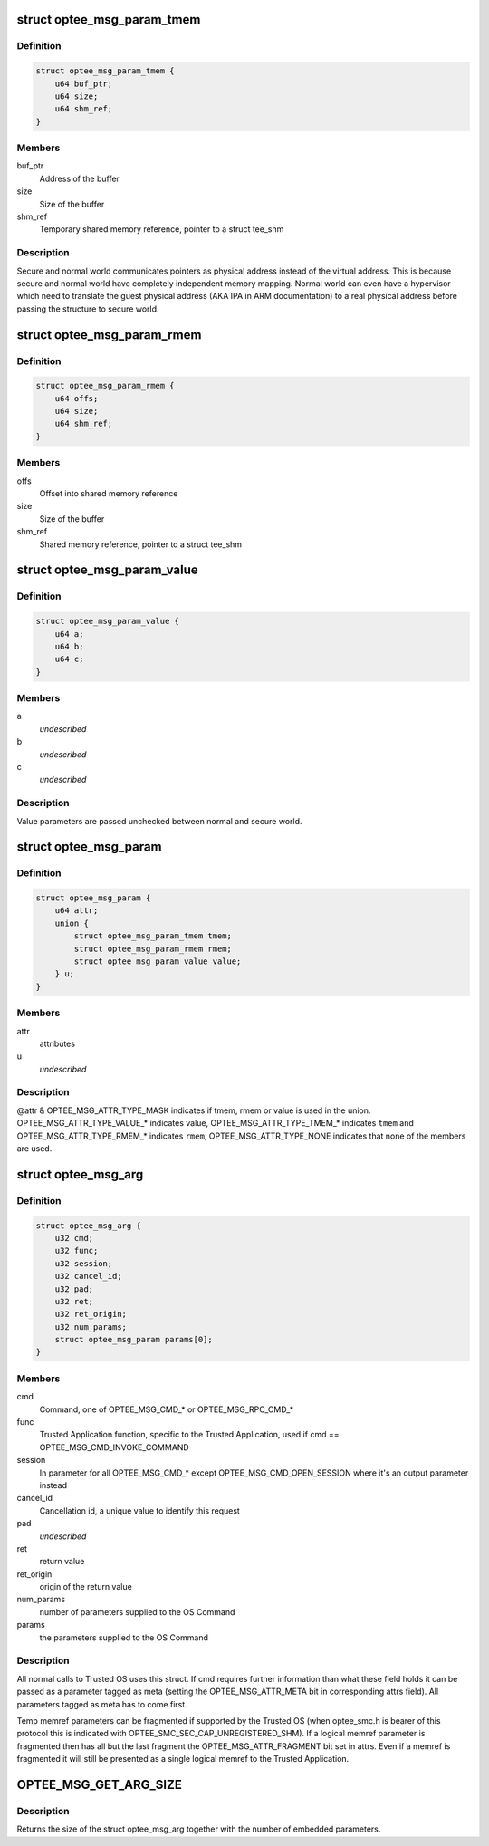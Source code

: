 .. -*- coding: utf-8; mode: rst -*-
.. src-file: drivers/tee/optee/optee_msg.h

.. _`optee_msg_param_tmem`:

struct optee_msg_param_tmem
===========================

.. c:type:: struct optee_msg_param_tmem

    temporary memory reference parameter

.. _`optee_msg_param_tmem.definition`:

Definition
----------

.. code-block:: c

    struct optee_msg_param_tmem {
        u64 buf_ptr;
        u64 size;
        u64 shm_ref;
    }

.. _`optee_msg_param_tmem.members`:

Members
-------

buf_ptr
    Address of the buffer

size
    Size of the buffer

shm_ref
    Temporary shared memory reference, pointer to a struct tee_shm

.. _`optee_msg_param_tmem.description`:

Description
-----------

Secure and normal world communicates pointers as physical address
instead of the virtual address. This is because secure and normal world
have completely independent memory mapping. Normal world can even have a
hypervisor which need to translate the guest physical address (AKA IPA
in ARM documentation) to a real physical address before passing the
structure to secure world.

.. _`optee_msg_param_rmem`:

struct optee_msg_param_rmem
===========================

.. c:type:: struct optee_msg_param_rmem

    registered memory reference parameter

.. _`optee_msg_param_rmem.definition`:

Definition
----------

.. code-block:: c

    struct optee_msg_param_rmem {
        u64 offs;
        u64 size;
        u64 shm_ref;
    }

.. _`optee_msg_param_rmem.members`:

Members
-------

offs
    Offset into shared memory reference

size
    Size of the buffer

shm_ref
    Shared memory reference, pointer to a struct tee_shm

.. _`optee_msg_param_value`:

struct optee_msg_param_value
============================

.. c:type:: struct optee_msg_param_value

    opaque value parameter

.. _`optee_msg_param_value.definition`:

Definition
----------

.. code-block:: c

    struct optee_msg_param_value {
        u64 a;
        u64 b;
        u64 c;
    }

.. _`optee_msg_param_value.members`:

Members
-------

a
    *undescribed*

b
    *undescribed*

c
    *undescribed*

.. _`optee_msg_param_value.description`:

Description
-----------

Value parameters are passed unchecked between normal and secure world.

.. _`optee_msg_param`:

struct optee_msg_param
======================

.. c:type:: struct optee_msg_param

    parameter used together with struct optee_msg_arg

.. _`optee_msg_param.definition`:

Definition
----------

.. code-block:: c

    struct optee_msg_param {
        u64 attr;
        union {
            struct optee_msg_param_tmem tmem;
            struct optee_msg_param_rmem rmem;
            struct optee_msg_param_value value;
        } u;
    }

.. _`optee_msg_param.members`:

Members
-------

attr
    attributes

u
    *undescribed*

.. _`optee_msg_param.description`:

Description
-----------

@attr & OPTEE_MSG_ATTR_TYPE_MASK indicates if tmem, rmem or value is used in
the union. OPTEE_MSG_ATTR_TYPE_VALUE\_\* indicates value,
OPTEE_MSG_ATTR_TYPE_TMEM\_\* indicates \ ``tmem``\  and
OPTEE_MSG_ATTR_TYPE_RMEM\_\* indicates \ ``rmem``\ ,
OPTEE_MSG_ATTR_TYPE_NONE indicates that none of the members are used.

.. _`optee_msg_arg`:

struct optee_msg_arg
====================

.. c:type:: struct optee_msg_arg

    call argument

.. _`optee_msg_arg.definition`:

Definition
----------

.. code-block:: c

    struct optee_msg_arg {
        u32 cmd;
        u32 func;
        u32 session;
        u32 cancel_id;
        u32 pad;
        u32 ret;
        u32 ret_origin;
        u32 num_params;
        struct optee_msg_param params[0];
    }

.. _`optee_msg_arg.members`:

Members
-------

cmd
    Command, one of OPTEE_MSG_CMD\_\* or OPTEE_MSG_RPC_CMD\_\*

func
    Trusted Application function, specific to the Trusted Application,
    used if cmd == OPTEE_MSG_CMD_INVOKE_COMMAND

session
    In parameter for all OPTEE_MSG_CMD\_\* except
    OPTEE_MSG_CMD_OPEN_SESSION where it's an output parameter instead

cancel_id
    Cancellation id, a unique value to identify this request

pad
    *undescribed*

ret
    return value

ret_origin
    origin of the return value

num_params
    number of parameters supplied to the OS Command

params
    the parameters supplied to the OS Command

.. _`optee_msg_arg.description`:

Description
-----------

All normal calls to Trusted OS uses this struct. If cmd requires further
information than what these field holds it can be passed as a parameter
tagged as meta (setting the OPTEE_MSG_ATTR_META bit in corresponding
attrs field). All parameters tagged as meta has to come first.

Temp memref parameters can be fragmented if supported by the Trusted OS
(when optee_smc.h is bearer of this protocol this is indicated with
OPTEE_SMC_SEC_CAP_UNREGISTERED_SHM). If a logical memref parameter is
fragmented then has all but the last fragment the
OPTEE_MSG_ATTR_FRAGMENT bit set in attrs. Even if a memref is fragmented
it will still be presented as a single logical memref to the Trusted
Application.

.. _`optee_msg_get_arg_size`:

OPTEE_MSG_GET_ARG_SIZE
======================

.. c:function::  OPTEE_MSG_GET_ARG_SIZE( num_params)

    return size of struct optee_msg_arg

    :param  num_params:
        Number of parameters embedded in the struct optee_msg_arg

.. _`optee_msg_get_arg_size.description`:

Description
-----------

Returns the size of the struct optee_msg_arg together with the number
of embedded parameters.

.. This file was automatic generated / don't edit.


